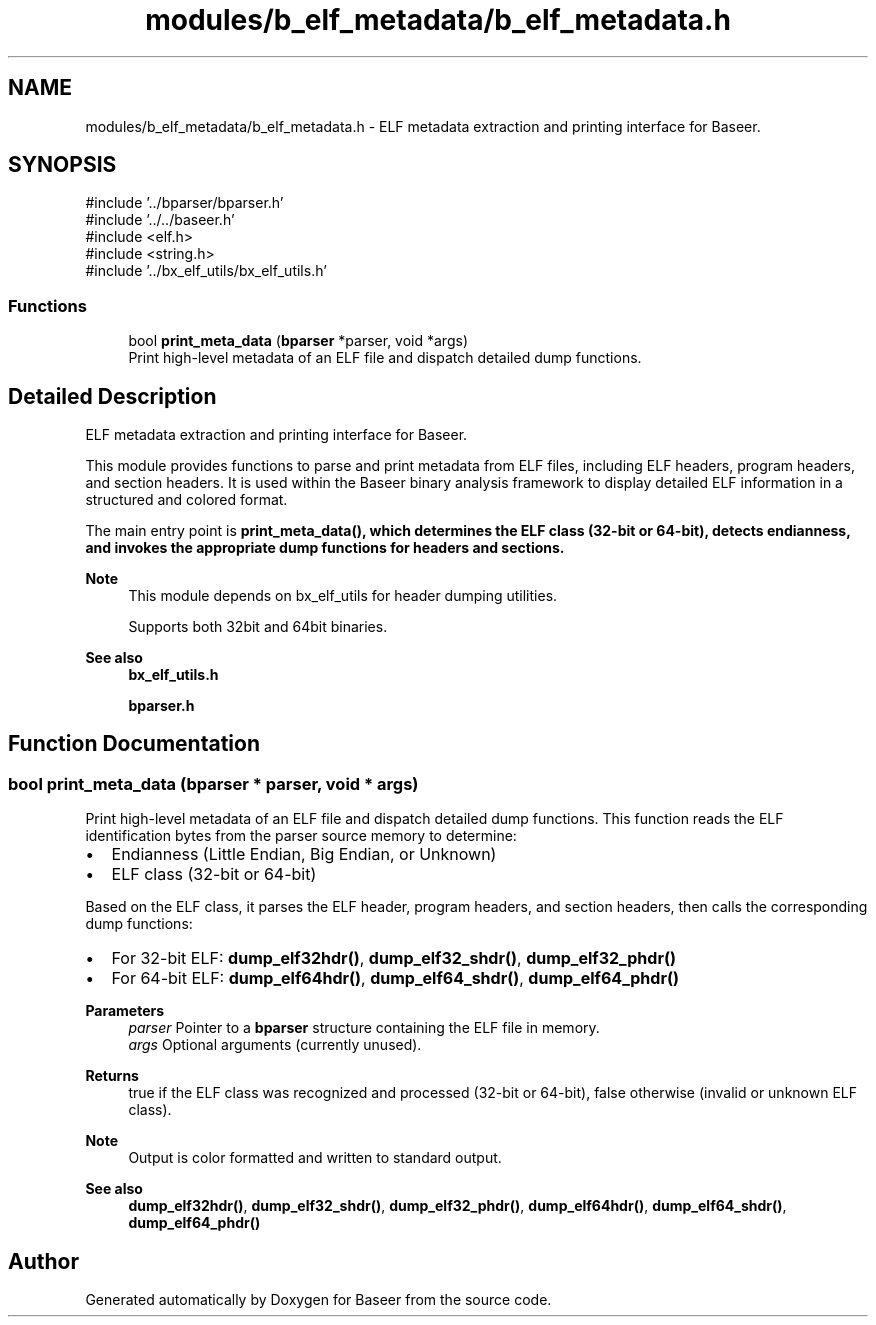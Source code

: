 .TH "modules/b_elf_metadata/b_elf_metadata.h" 3 "Version 0.1.0" "Baseer" \" -*- nroff -*-
.ad l
.nh
.SH NAME
modules/b_elf_metadata/b_elf_metadata.h \- ELF metadata extraction and printing interface for Baseer\&.  

.SH SYNOPSIS
.br
.PP
\fR#include '\&.\&./bparser/bparser\&.h'\fP
.br
\fR#include '\&.\&./\&.\&./baseer\&.h'\fP
.br
\fR#include <elf\&.h>\fP
.br
\fR#include <string\&.h>\fP
.br
\fR#include '\&.\&./bx_elf_utils/bx_elf_utils\&.h'\fP
.br

.SS "Functions"

.in +1c
.ti -1c
.RI "bool \fBprint_meta_data\fP (\fBbparser\fP *parser, void *args)"
.br
.RI "Print high-level metadata of an ELF file and dispatch detailed dump functions\&. "
.in -1c
.SH "Detailed Description"
.PP 
ELF metadata extraction and printing interface for Baseer\&. 

This module provides functions to parse and print metadata from ELF files, including ELF headers, program headers, and section headers\&. It is used within the Baseer binary analysis framework to display detailed ELF information in a structured and colored format\&.

.PP
The main entry point is \fR\fBprint_meta_data()\fP\fP, which determines the ELF class (32-bit or 64-bit), detects endianness, and invokes the appropriate dump functions for headers and sections\&.

.PP
\fBNote\fP
.RS 4
This module depends on \fRbx_elf_utils\fP for header dumping utilities\&. 

.PP
Supports both 32bit and 64bit binaries\&.
.RE
.PP
\fBSee also\fP
.RS 4
\fBbx_elf_utils\&.h\fP 

.PP
\fBbparser\&.h\fP 
.RE
.PP

.SH "Function Documentation"
.PP 
.SS "bool print_meta_data (\fBbparser\fP * parser, void * args)"

.PP
Print high-level metadata of an ELF file and dispatch detailed dump functions\&. This function reads the ELF identification bytes from the parser source memory to determine:
.IP "\(bu" 2
Endianness (Little Endian, Big Endian, or Unknown)
.IP "\(bu" 2
ELF class (32-bit or 64-bit)
.PP

.PP
Based on the ELF class, it parses the ELF header, program headers, and section headers, then calls the corresponding dump functions:
.IP "\(bu" 2
For 32-bit ELF: \fBdump_elf32hdr()\fP, \fBdump_elf32_shdr()\fP, \fBdump_elf32_phdr()\fP
.IP "\(bu" 2
For 64-bit ELF: \fBdump_elf64hdr()\fP, \fBdump_elf64_shdr()\fP, \fBdump_elf64_phdr()\fP
.PP

.PP
\fBParameters\fP
.RS 4
\fIparser\fP Pointer to a \fBbparser\fP structure containing the ELF file in memory\&. 
.br
\fIargs\fP Optional arguments (currently unused)\&.
.RE
.PP
\fBReturns\fP
.RS 4
true if the ELF class was recognized and processed (32-bit or 64-bit), false otherwise (invalid or unknown ELF class)\&.
.RE
.PP
\fBNote\fP
.RS 4
Output is color formatted and written to standard output\&. 
.RE
.PP
\fBSee also\fP
.RS 4
\fBdump_elf32hdr()\fP, \fBdump_elf32_shdr()\fP, \fBdump_elf32_phdr()\fP, \fBdump_elf64hdr()\fP, \fBdump_elf64_shdr()\fP, \fBdump_elf64_phdr()\fP 
.RE
.PP

.SH "Author"
.PP 
Generated automatically by Doxygen for Baseer from the source code\&.
